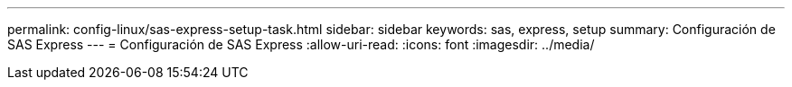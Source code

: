 ---
permalink: config-linux/sas-express-setup-task.html 
sidebar: sidebar 
keywords: sas, express, setup 
summary: Configuración de SAS Express 
---
= Configuración de SAS Express
:allow-uri-read: 
:icons: font
:imagesdir: ../media/


